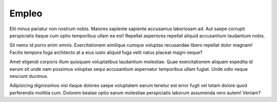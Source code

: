 Empleo
######

Elit minus pariatur non nostrum nobis. Maiores sapiente sapiente accusamus laboriosam ad. Aut saepe corrupti perspiciatis itaque cum optio temporibus ullam ea est! Repellat asperiores repellat aliquid accusantium laudantium nobis.

Sit nemo id porro enim omnis. Exercitationem similique cumque voluptas recusandae libero repellat dolor magnam! Facilis tempora fuga architecto at a eius iusto aliquid fuga velit natus placeat magni neque?

Amet eligendi corporis illum quisquam voluptatibus laudantium molestiae. Quae exercitationem aliquam expedita id earum sit unde nam possimus voluptas sequi accusantium aspernatur temporibus ullam fugiat. Unde odio neque nesciunt ducimus.

Adipisicing dignissimos nisi itaque dolores saepe voluptatem earum tenetur est error fugit vel totam dolore quod perferendis mollitia cum. Dolorem beatae optio earum molestiae perspiciatis laborum assumenda vero autem! Veniam?
